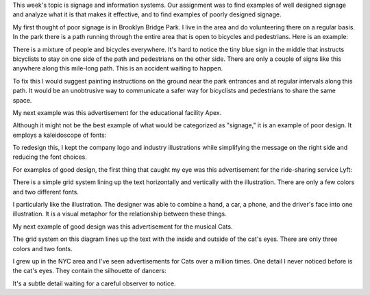 .. title: Signage and Information Systems
.. slug: signage-and-information-systems
.. date: 2017-09-19 12:29:39 UTC-04:00
.. tags: itp, visual language
.. category:
.. link:
.. description: Visual Language Signage and Information Systems
.. type: text

This week's topic is signage and information systems. Our assignment was to find examples of well designed signage and analyze what it is that makes it effective, and to find examples of poorly designed signage.

My first thought of poor signage is in Brooklyn Bridge Park. I live in the area and do volunteering there on a regular basis. In the park there is a path running through the entire area that is open to bicycles and pedestrians. Here is an example:

.. image:: /images/itp/visual_language/week2/bbp.png
  :width: 100%
  :align: center

There is a mixture of people and bicycles everywhere. It's hard to notice the tiny blue sign in the middle that instructs bicyclists to stay on one side of the path and pedestrians on the other side. There are only a couple of signs like this anywhere along this mile-long path. This is an accident waiting to happen.

.. image:: /images/itp/visual_language/week2/bbp_right_wrong.png
  :width: 100%
  :align: center

.. TEASER_END

To fix this I would suggest painting instructions on the ground near the park entrances and at regular intervals along this path. It would be an unobtrusive way to communicate a safer way for bicyclists and pedestrians to share the same space.

.. image:: /images/itp/visual_language/week2/bbp_painted_signs.png
  :width: 100%
  :align: center

My next example was this advertisement for the educational facility Apex.

.. image:: /images/itp/visual_language/week2/apex.png
  :width: 100%
  :align: center

Although it might not be the best example of what would be categorized as "signage," it is an example of poor design. It employs a kaleidoscope of fonts:

.. image:: /images/itp/visual_language/week2/apex_fonts.png
  :width: 100%
  :align: center

To redesign this, I kept the company logo and industry illustrations while simplifying the message on the right side and reducing the font choices.

.. image:: /images/itp/visual_language/week2/apex_better.png
  :width: 100%
  :align: center

For examples of good design, the first thing that caught my eye was this advertisement for the ride-sharing service Lyft:

.. image:: /images/itp/visual_language/week2/lyft.png
  :width: 100%
  :align: center

There is a simple grid system lining up the text horizontally and vertically with the illustration. There are only a few colors and two different fonts.

.. image:: /images/itp/visual_language/week2/lyft_composition.png
  :width: 100%
  :align: center

I particularly like the illustration. The designer was able to combine a hand, a car, a phone, and the driver's face into one illustration. It is a visual metaphor for the relationship between these things.

.. image:: /images/itp/visual_language/week2/lyft_phonehandcarperson.png
  :width: 50%
  :align: center

My next example of good design was this advertisement for the musical Cats.

.. image:: /images/itp/visual_language/week2/cats.png
  :width: 50%
  :align: center

The grid system on this diagram lines up the text with the inside and outside of the cat's eyes. There are only three colors and two fonts.

.. image:: /images/itp/visual_language/week2/cats_composition.png
  :width: 100%
  :align: center

I grew up in the NYC area and I've seen advertisements for Cats over a million times. One detail I never noticed before is the cat's eyes. They contain the silhouette of dancers:

.. image:: /images/itp/visual_language/week2/cats_eyes.png
  :width: 100%
  :align: center

It's a subtle detail waiting for a careful observer to notice.
